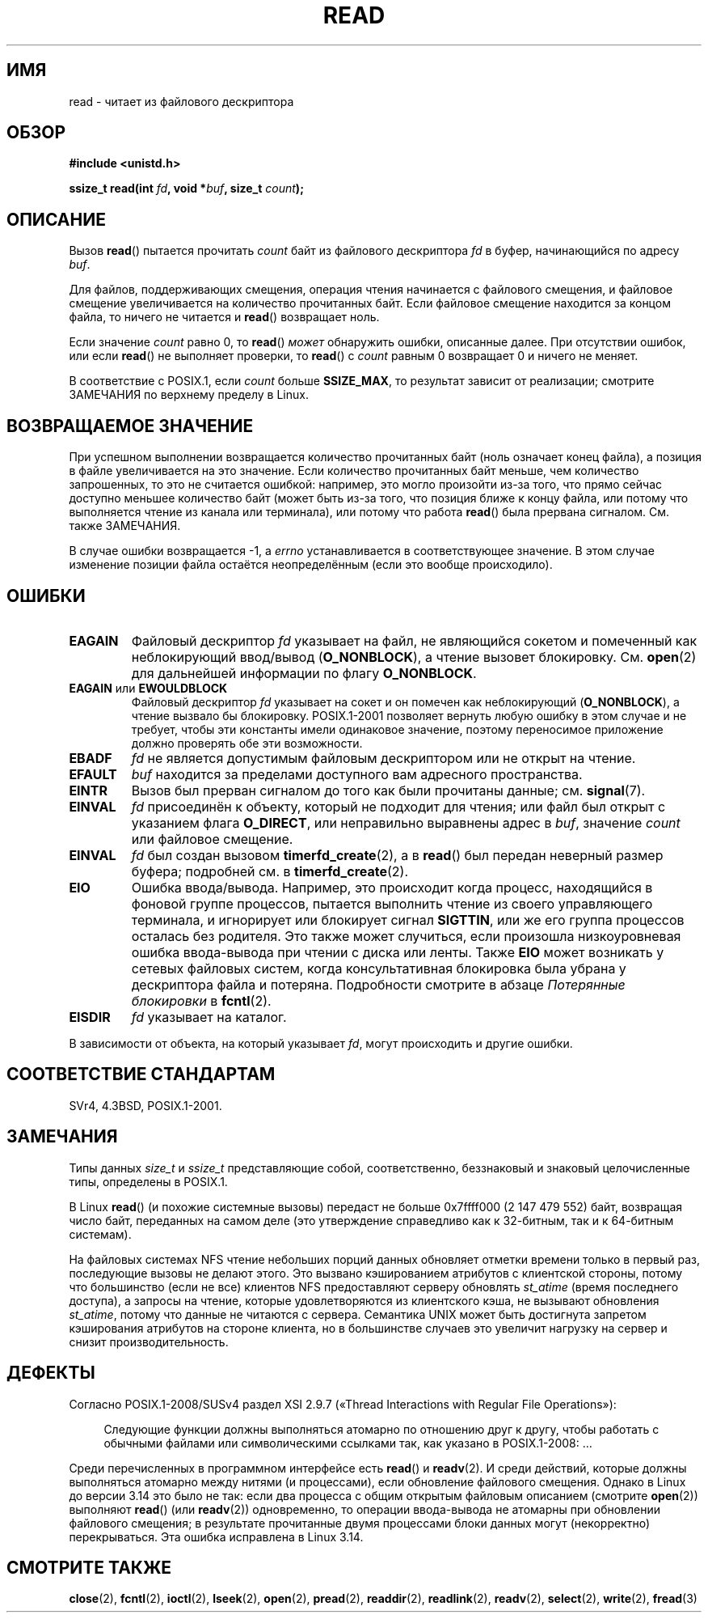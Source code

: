 .\" -*- mode: troff; coding: UTF-8 -*-
.\" This manpage is Copyright (C) 1992 Drew Eckhardt;
.\"             and Copyright (C) 1993 Michael Haardt, Ian Jackson.
.\"
.\" %%%LICENSE_START(VERBATIM)
.\" Permission is granted to make and distribute verbatim copies of this
.\" manual provided the copyright notice and this permission notice are
.\" preserved on all copies.
.\"
.\" Permission is granted to copy and distribute modified versions of this
.\" manual under the conditions for verbatim copying, provided that the
.\" entire resulting derived work is distributed under the terms of a
.\" permission notice identical to this one.
.\"
.\" Since the Linux kernel and libraries are constantly changing, this
.\" manual page may be incorrect or out-of-date.  The author(s) assume no
.\" responsibility for errors or omissions, or for damages resulting from
.\" the use of the information contained herein.  The author(s) may not
.\" have taken the same level of care in the production of this manual,
.\" which is licensed free of charge, as they might when working
.\" professionally.
.\"
.\" Formatted or processed versions of this manual, if unaccompanied by
.\" the source, must acknowledge the copyright and authors of this work.
.\" %%%LICENSE_END
.\"
.\" Modified Sat Jul 24 00:06:00 1993 by Rik Faith <faith@cs.unc.edu>
.\" Modified Wed Jan 17 16:02:32 1996 by Michael Haardt
.\"   <michael@cantor.informatik.rwth-aachen.de>
.\" Modified Thu Apr 11 19:26:35 1996 by Andries Brouwer <aeb@cwi.nl>
.\" Modified Sun Jul 21 18:59:33 1996 by Andries Brouwer <aeb@cwi.nl>
.\" Modified Fri Jan 31 16:47:33 1997 by Eric S. Raymond <esr@thyrsus.com>
.\" Modified Sat Jul 12 20:45:39 1997 by Michael Haardt
.\"   <michael@cantor.informatik.rwth-aachen.de>
.\"
.\"*******************************************************************
.\"
.\" This file was generated with po4a. Translate the source file.
.\"
.\"*******************************************************************
.TH READ 2 2018\-02\-02 Linux "Руководство программиста Linux"
.SH ИМЯ
read \- читает из файлового дескриптора
.SH ОБЗОР
.nf
\fB#include <unistd.h>\fP
.PP
\fBssize_t read(int \fP\fIfd\fP\fB, void *\fP\fIbuf\fP\fB, size_t \fP\fIcount\fP\fB);\fP
.fi
.SH ОПИСАНИЕ
Вызов \fBread\fP() пытается прочитать \fIcount\fP байт из файлового дескриптора
\fIfd\fP в буфер, начинающийся по адресу \fIbuf\fP.
.PP
Для файлов, поддерживающих смещения, операция чтения начинается с файлового
смещения, и файловое смещение увеличивается на количество прочитанных
байт. Если файловое смещение находится за концом файла, то ничего не
читается и \fBread\fP() возвращает ноль.
.PP
Если значение \fIcount\fP равно 0, то \fBread\fP() \fIможет\fP обнаружить ошибки,
описанные далее. При отсутствии ошибок, или если \fBread\fP() не выполняет
проверки, то \fBread\fP() с \fIcount\fP равным 0 возвращает 0 и ничего не меняет.
.PP
В соответствие с POSIX.1, если \fIcount\fP больше \fBSSIZE_MAX\fP, то результат
зависит от реализации; смотрите ЗАМЕЧАНИЯ по верхнему пределу в Linux.
.SH "ВОЗВРАЩАЕМОЕ ЗНАЧЕНИЕ"
При успешном выполнении возвращается количество прочитанных байт (ноль
означает конец файла), а позиция в файле увеличивается на это значение. Если
количество прочитанных байт меньше, чем количество запрошенных, то это не
считается ошибкой: например, это могло произойти из\-за того, что прямо
сейчас доступно меньшее количество байт (может быть из\-за того, что позиция
ближе к концу файла, или потому что выполняется чтение из канала или
терминала), или потому что работа \fBread\fP() была прервана
сигналом. См. также ЗАМЕЧАНИЯ.
.PP
В случае ошибки возвращается \-1, а \fIerrno\fP устанавливается в
соответствующее значение. В этом случае изменение позиции файла остаётся
неопределённым (если это вообще происходило).
.SH ОШИБКИ
.TP 
\fBEAGAIN\fP
Файловый дескриптор \fIfd\fP указывает на файл, не являющийся сокетом и
помеченный как неблокирующий ввод/вывод (\fBO_NONBLOCK\fP), а чтение вызовет
блокировку. См. \fBopen\fP(2) для дальнейшей информации по флагу \fBO_NONBLOCK\fP.
.TP 
\fBEAGAIN\fP или \fBEWOULDBLOCK\fP
.\" Actually EAGAIN on Linux
Файловый дескриптор \fIfd\fP указывает на сокет и он помечен как неблокирующий
(\fBO_NONBLOCK\fP), а чтение вызвало бы блокировку. POSIX.1\-2001 позволяет
вернуть любую ошибку в этом случае и не требует, чтобы эти константы имели
одинаковое значение, поэтому переносимое приложение должно проверять обе эти
возможности.
.TP 
\fBEBADF\fP
\fIfd\fP не является допустимым файловым дескриптором или не открыт на чтение.
.TP 
\fBEFAULT\fP
\fIbuf\fP находится за пределами доступного вам адресного пространства.
.TP 
\fBEINTR\fP
Вызов был прерван сигналом до того как были прочитаны данные;
см. \fBsignal\fP(7).
.TP 
\fBEINVAL\fP
\fIfd\fP присоединён к объекту, который не подходит для чтения; или файл был
открыт с указанием флага \fBO_DIRECT\fP, или неправильно выравнены адрес в
\fIbuf\fP, значение \fIcount\fP или файловое смещение.
.TP 
\fBEINVAL\fP
\fIfd\fP был создан вызовом \fBtimerfd_create\fP(2), а в \fBread\fP() был передан
неверный размер буфера; подробней см. в \fBtimerfd_create\fP(2).
.TP 
\fBEIO\fP
Ошибка ввода/вывода. Например, это происходит когда процесс, находящийся в
фоновой группе процессов, пытается выполнить чтение из своего управляющего
терминала, и игнорирует или блокирует сигнал \fBSIGTTIN\fP, или же его группа
процессов осталась без родителя. Это также может случиться, если произошла
низкоуровневая ошибка ввода\-вывода при чтении с диска или ленты. Также
\fBEIO\fP может возникать у сетевых файловых систем, когда консультативная
блокировка была убрана у дескриптора файла и потеряна. Подробности смотрите
в абзаце \fIПотерянные блокировки\fP в \fBfcntl\fP(2).
.TP 
\fBEISDIR\fP
\fIfd\fP указывает на каталог.
.PP
В зависимости от объекта, на который указывает \fIfd\fP, могут происходить и
другие ошибки.
.SH "СООТВЕТСТВИЕ СТАНДАРТАМ"
SVr4, 4.3BSD, POSIX.1\-2001.
.SH ЗАМЕЧАНИЯ
Типы данных \fIsize_t\fP и \fIssize_t\fP представляющие собой, соответственно,
беззнаковый и знаковый целочисленные типы, определены в POSIX.1.
.PP
.\" commit e28cc71572da38a5a12c1cfe4d7032017adccf69
В Linux \fBread\fP() (и похожие системные вызовы) передаст не больше 0x7ffff000
(2 147 479 552) байт, возвращая число байт, переданных на самом деле (это
утверждение справедливо как к 32\-битным, так и к 64\-битным системам).
.PP
На файловых системах NFS чтение небольших порций данных обновляет отметки
времени только в первый раз, последующие вызовы не делают этого. Это вызвано
кэшированием атрибутов с клиентской стороны, потому что большинство (если не
все) клиентов NFS предоставляют серверу обновлять \fIst_atime\fP (время
последнего доступа), а запросы на чтение, которые удовлетворяются из
клиентского кэша, не вызывают обновления \fIst_atime\fP, потому что данные не
читаются с сервера. Семантика UNIX может быть достигнута запретом
кэширования атрибутов на стороне клиента, но в большинстве случаев это
увеличит нагрузку на сервер и снизит производительность.
.SH ДЕФЕКТЫ
Согласно POSIX.1\-2008/SUSv4 раздел XSI 2.9.7 («Thread Interactions with
Regular File Operations»):
.PP
.RS 4
Следующие функции должны выполняться атомарно по отношению друг к другу,
чтобы работать с обычными файлами или символическими ссылками так, как
указано в POSIX.1\-2008: …
.RE
.PP
.\" http://thread.gmane.org/gmane.linux.kernel/1649458
.\"    From: Michael Kerrisk (man-pages <mtk.manpages <at> gmail.com>
.\"    Subject: Update of file offset on write() etc. is non-atomic with I/O
.\"    Date: 2014-02-17 15:41:37 GMT
.\"    Newsgroups: gmane.linux.kernel, gmane.linux.file-systems
.\" commit 9c225f2655e36a470c4f58dbbc99244c5fc7f2d4
.\"    Author: Linus Torvalds <torvalds@linux-foundation.org>
.\"    Date:   Mon Mar 3 09:36:58 2014 -0800
.\"
.\"        vfs: atomic f_pos accesses as per POSIX
Среди перечисленных в программном интерфейсе есть \fBread\fP() и \fBreadv\fP(2). И
среди действий, которые должны выполняться атомарно между нитями (и
процессами), если обновление файлового смещения. Однако в Linux до версии
3.14 это было не так: если два процесса с общим открытым файловым описанием
(смотрите \fBopen\fP(2)) выполняют \fBread\fP() (или \fBreadv\fP(2)) одновременно, то
операции ввода\-вывода не атомарны при обновлении файлового смещения; в
результате прочитанные двумя процессами блоки данных могут (некорректно)
перекрываться. Эта ошибка исправлена в Linux 3.14.
.SH "СМОТРИТЕ ТАКЖЕ"
\fBclose\fP(2), \fBfcntl\fP(2), \fBioctl\fP(2), \fBlseek\fP(2), \fBopen\fP(2), \fBpread\fP(2),
\fBreaddir\fP(2), \fBreadlink\fP(2), \fBreadv\fP(2), \fBselect\fP(2), \fBwrite\fP(2),
\fBfread\fP(3)
